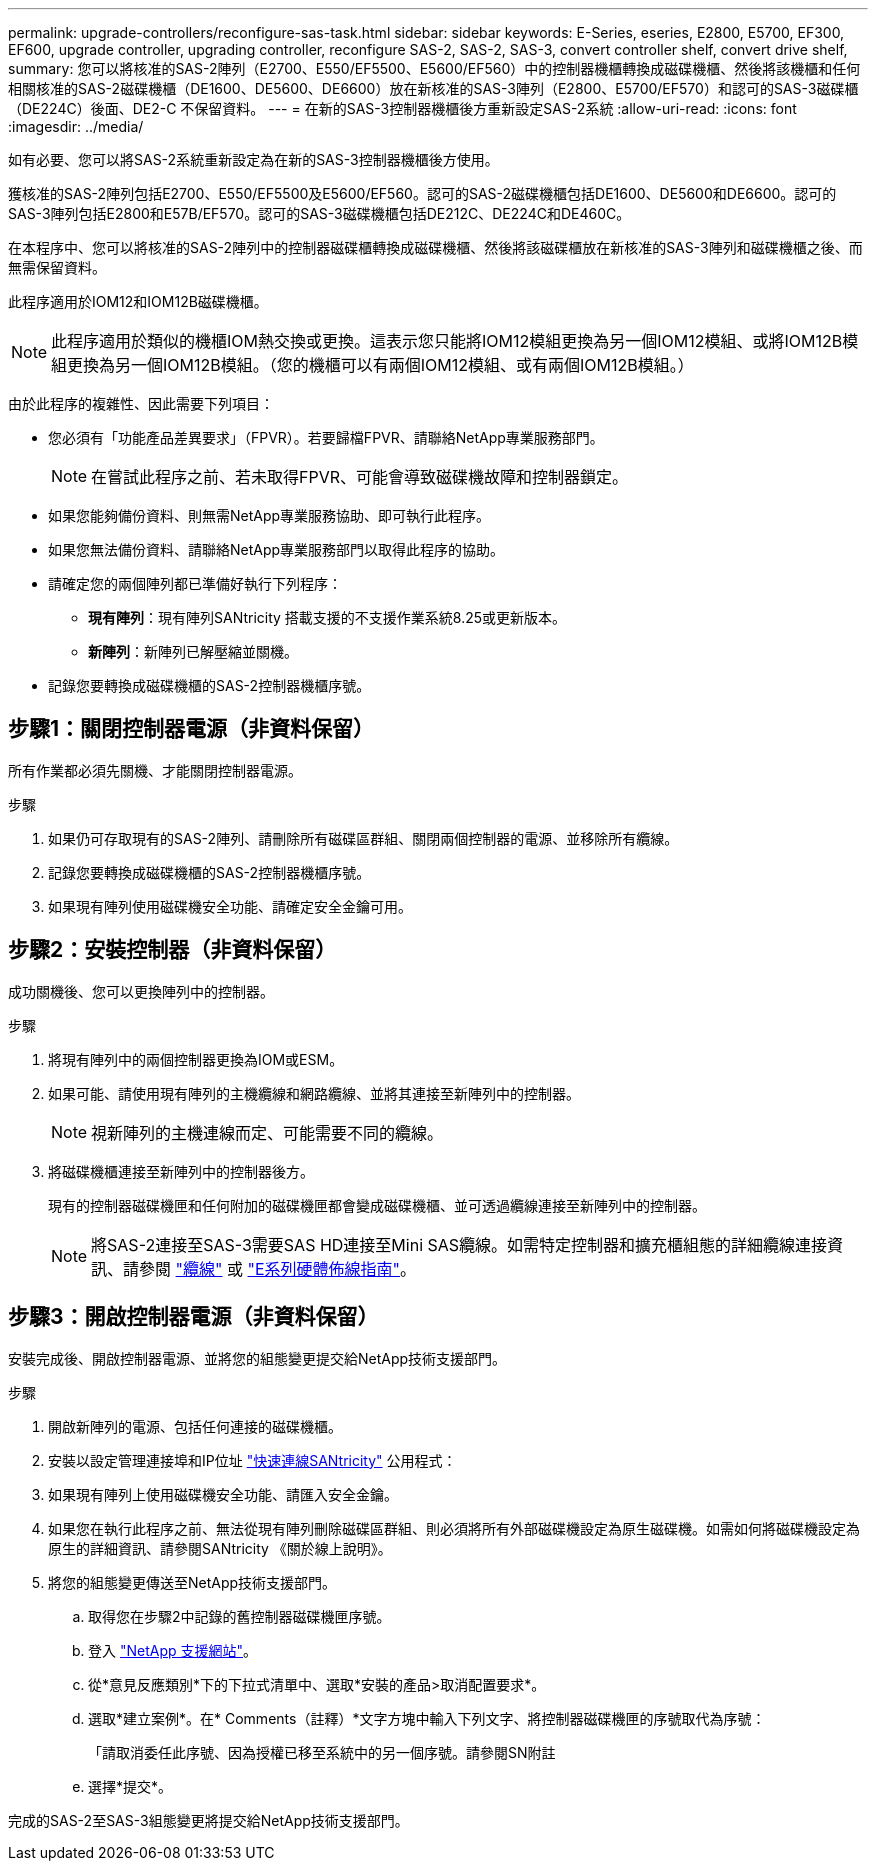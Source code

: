 ---
permalink: upgrade-controllers/reconfigure-sas-task.html 
sidebar: sidebar 
keywords: E-Series, eseries, E2800, E5700, EF300, EF600, upgrade controller, upgrading controller, reconfigure SAS-2, SAS-2, SAS-3, convert controller shelf, convert drive shelf, 
summary: 您可以將核准的SAS-2陣列（E2700、E550/EF5500、E5600/EF560）中的控制器機櫃轉換成磁碟機櫃、然後將該機櫃和任何相關核准的SAS-2磁碟機櫃（DE1600、DE5600、DE6600）放在新核准的SAS-3陣列（E2800、E5700/EF570）和認可的SAS-3磁碟櫃（DE224C）後面、DE2-C 不保留資料。 
---
= 在新的SAS-3控制器機櫃後方重新設定SAS-2系統
:allow-uri-read: 
:icons: font
:imagesdir: ../media/


[role="lead"]
如有必要、您可以將SAS-2系統重新設定為在新的SAS-3控制器機櫃後方使用。

獲核准的SAS-2陣列包括E2700、E550/EF5500及E5600/EF560。認可的SAS-2磁碟機櫃包括DE1600、DE5600和DE6600。認可的SAS-3陣列包括E2800和E57B/EF570。認可的SAS-3磁碟機櫃包括DE212C、DE224C和DE460C。

在本程序中、您可以將核准的SAS-2陣列中的控制器磁碟櫃轉換成磁碟機櫃、然後將該磁碟櫃放在新核准的SAS-3陣列和磁碟機櫃之後、而無需保留資料。

此程序適用於IOM12和IOM12B磁碟機櫃。


NOTE: 此程序適用於類似的機櫃IOM熱交換或更換。這表示您只能將IOM12模組更換為另一個IOM12模組、或將IOM12B模組更換為另一個IOM12B模組。（您的機櫃可以有兩個IOM12模組、或有兩個IOM12B模組。）

由於此程序的複雜性、因此需要下列項目：

* 您必須有「功能產品差異要求」（FPVR）。若要歸檔FPVR、請聯絡NetApp專業服務部門。
+

NOTE: 在嘗試此程序之前、若未取得FPVR、可能會導致磁碟機故障和控制器鎖定。

* 如果您能夠備份資料、則無需NetApp專業服務協助、即可執行此程序。
* 如果您無法備份資料、請聯絡NetApp專業服務部門以取得此程序的協助。
* 請確定您的兩個陣列都已準備好執行下列程序：
+
** *現有陣列*：現有陣列SANtricity 搭載支援的不支援作業系統8.25或更新版本。
** *新陣列*：新陣列已解壓縮並關機。


* 記錄您要轉換成磁碟機櫃的SAS-2控制器機櫃序號。




== 步驟1：關閉控制器電源（非資料保留）

所有作業都必須先關機、才能關閉控制器電源。

.步驟
. 如果仍可存取現有的SAS-2陣列、請刪除所有磁碟區群組、關閉兩個控制器的電源、並移除所有纜線。
. 記錄您要轉換成磁碟機櫃的SAS-2控制器機櫃序號。
. 如果現有陣列使用磁碟機安全功能、請確定安全金鑰可用。




== 步驟2：安裝控制器（非資料保留）

成功關機後、您可以更換陣列中的控制器。

.步驟
. 將現有陣列中的兩個控制器更換為IOM或ESM。
. 如果可能、請使用現有陣列的主機纜線和網路纜線、並將其連接至新陣列中的控制器。
+

NOTE: 視新陣列的主機連線而定、可能需要不同的纜線。

. 將磁碟機櫃連接至新陣列中的控制器後方。
+
現有的控制器磁碟機匣和任何附加的磁碟機匣都會變成磁碟機櫃、並可透過纜線連接至新陣列中的控制器。

+

NOTE: 將SAS-2連接至SAS-3需要SAS HD連接至Mini SAS纜線。如需特定控制器和擴充櫃組態的詳細纜線連接資訊、請參閱 link:../install-hw-cabling/index.html["纜線"] 或 https://library.netapp.com/ecm/ecm_download_file/ECMLP2588749["E系列硬體佈線指南"^]。





== 步驟3：開啟控制器電源（非資料保留）

安裝完成後、開啟控制器電源、並將您的組態變更提交給NetApp技術支援部門。

.步驟
. 開啟新陣列的電源、包括任何連接的磁碟機櫃。
. 安裝以設定管理連接埠和IP位址 https://mysupport.netapp.com/tools/info/ECMLP2563821I.html["快速連線SANtricity"^] 公用程式：
. 如果現有陣列上使用磁碟機安全功能、請匯入安全金鑰。
. 如果您在執行此程序之前、無法從現有陣列刪除磁碟區群組、則必須將所有外部磁碟機設定為原生磁碟機。如需如何將磁碟機設定為原生的詳細資訊、請參閱SANtricity 《關於線上說明》。
. 將您的組態變更傳送至NetApp技術支援部門。
+
.. 取得您在步驟2中記錄的舊控制器磁碟機匣序號。
.. 登入 http://mysupport.netapp.com/eservice/assistant["NetApp 支援網站"^]。
.. 從*意見反應類別*下的下拉式清單中、選取*安裝的產品>取消配置要求*。
.. 選取*建立案例*。在* Comments（註釋）*文字方塊中輸入下列文字、將控制器磁碟機匣的序號取代為序號：
+
「請取消委任此序號、因為授權已移至系統中的另一個序號。請參閱SN附註

.. 選擇*提交*。




完成的SAS-2至SAS-3組態變更將提交給NetApp技術支援部門。
